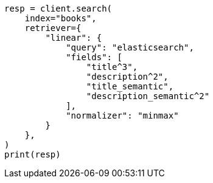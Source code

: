 // This file is autogenerated, DO NOT EDIT
// search/retriever.asciidoc:1071

[source, python]
----
resp = client.search(
    index="books",
    retriever={
        "linear": {
            "query": "elasticsearch",
            "fields": [
                "title^3",
                "description^2",
                "title_semantic",
                "description_semantic^2"
            ],
            "normalizer": "minmax"
        }
    },
)
print(resp)
----
